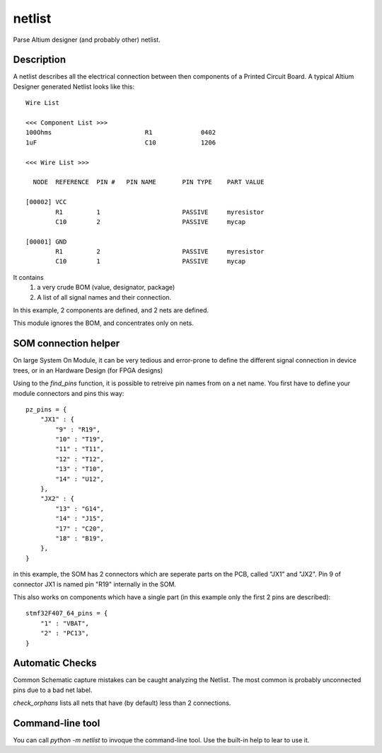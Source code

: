 =============
netlist
=============


Parse Altium designer (and probably other) netlist.


Description
===========

A netlist describes all the electrical connection between then components of a Printed Circuit Board. A typical Altium Designer generated Netlist looks like this::

    Wire List
    
    <<< Component List >>>
    100Ohms                         R1             0402
    1uF                             C10            1206
    
    <<< Wire List >>>
    
      NODE  REFERENCE  PIN #   PIN NAME       PIN TYPE    PART VALUE
    
    [00002] VCC
            R1         1                      PASSIVE     myresistor
            C10        2                      PASSIVE     mycap
    
    [00001] GND
            R1         2                      PASSIVE     myresistor
            C10        1                      PASSIVE     mycap
    
    

It contains
 1. a very crude BOM (value, designator, package)
 2. A list of all signal names and their connection.

In this example, 2 components are defined, and 2 nets are defined.

This module ignores the BOM, and concentrates only on nets.


SOM connection helper
=====================

On large System On Module, it can be very tedious and error-prone to define the different signal connection in device trees, or in an Hardware Design (for FPGA designs)

Using to the `find_pins` function, it is possible to retreive pin names from on a net name.
You first have to define your module connectors and pins this way::

    pz_pins = {
        "JX1" : {
            "9" : "R19",
            "10" : "T19",
            "11" : "T11",
            "12" : "T12",
            "13" : "T10",
            "14" : "U12",
        },
        "JX2" : {
            "13" : "G14",
            "14" : "J15",
            "17" : "C20",
            "18" : "B19",
        },
    }

in this example, the SOM has 2 connectors which are seperate parts on the PCB, called "JX1" and "JX2". Pin 9 of connector JX1 is named pin "R19" internally in the SOM.

This also works on components which have a single part (in this example only the first 2 pins are described)::

    stmf32F407_64_pins = {
    	"1" : "VBAT",
    	"2" : "PC13",
    }


Automatic Checks
================

Common Schematic capture mistakes can be caught analyzing the Netlist. The most common is probably unconnected pins due to a bad net label.

`check_orphans` lists all nets that have (by default) less than 2 connections.

Command-line tool
=================

You can call `python -m netlist` to invoque the command-line tool. Use the built-in help to lear to use it.
